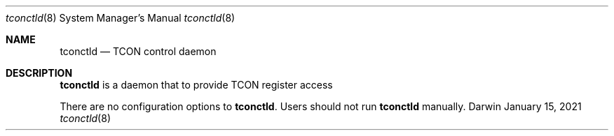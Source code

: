 .\"
.\" Copyright (c) 2010-2012 Apple Inc.  All rights reserved.
.\"
.Dd January 15, 2021
.Dt tconctld 8
.Os Darwin
.Sh NAME
.Nm tconctld
.Nd TCON control daemon
.\".Sh SYNOPSIS
.\".Nm
.Sh DESCRIPTION
.Nm
is a daemon that to provide TCON register access
.Pp
There are no configuration options to
.Nm .
Users should not run
.Nm
manually.



